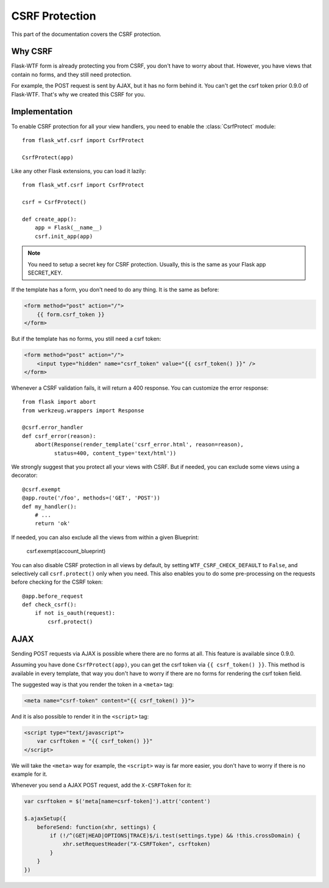 CSRF Protection
===============

This part of the documentation covers the CSRF protection.

Why CSRF
--------

Flask-WTF form is already protecting you from CSRF, you don't have to
worry about that. However, you have views that contain no forms, and they
still need protection.

For example, the POST request is sent by AJAX, but it has no form behind
it. You can't get the csrf token prior 0.9.0 of Flask-WTF. That's why we
created this CSRF for you.

Implementation
--------------

.. module:: flask_wtf.csrf

To enable CSRF protection for all your view handlers, you need to enable
the :class:`CsrfProtect` module::

    from flask_wtf.csrf import CsrfProtect

    CsrfProtect(app)

Like any other Flask extensions, you can load it lazily::

    from flask_wtf.csrf import CsrfProtect

    csrf = CsrfProtect()

    def create_app():
        app = Flask(__name__)
        csrf.init_app(app)

.. note::

    You need to setup a secret key for CSRF protection. Usually, this
    is the same as your Flask app SECRET_KEY.

If the template has a form, you don't need to do any thing. It is the
same as before:

.. sourcecode:: html+jinja

    <form method="post" action="/">
        {{ form.csrf_token }}
    </form>

But if the template has no forms, you still need a csrf token:

.. sourcecode:: html+jinja

    <form method="post" action="/">
        <input type="hidden" name="csrf_token" value="{{ csrf_token() }}" />
    </form>

Whenever a CSRF validation fails, it will return a 400 response. You can
customize the error response::

    from flask import abort
    from werkzeug.wrappers import Response
    
    @csrf.error_handler
    def csrf_error(reason):
        abort(Response(render_template('csrf_error.html', reason=reason), 
              status=400, content_type='text/html'))

We strongly suggest that you protect all your views with CSRF. But if
needed, you can exclude some views using a decorator::

    @csrf.exempt
    @app.route('/foo', methods=('GET', 'POST'))
    def my_handler():
        # ...
        return 'ok'

If needed, you can also exclude all the views from within a given Blueprint:

    csrf.exempt(account_blueprint)

You can also disable CSRF protection in all views by default, by setting
``WTF_CSRF_CHECK_DEFAULT`` to ``False``, and selectively call
``csrf.protect()`` only when you need. This also enables you to do some
pre-processing on the requests before checking for the CSRF token::

    @app.before_request
    def check_csrf():
        if not is_oauth(request):
            csrf.protect()

AJAX
----

Sending POST requests via AJAX is possible where there are no forms at all.
This feature is available since 0.9.0.

Assuming you have done ``CsrfProtect(app)``, you can get the csrf token via
``{{ csrf_token() }}``. This method is available in every template, that
way you don't have to worry if there are no forms for rendering the csrf token
field.

The suggested way is that you render the token in a ``<meta>`` tag:

.. sourcecode:: html+jinja

    <meta name="csrf-token" content="{{ csrf_token() }}">

And it is also possible to render it in the ``<script>`` tag:

.. sourcecode:: html+jinja

    <script type="text/javascript">
        var csrftoken = "{{ csrf_token() }}"
    </script>

We will take the ``<meta>`` way for example, the ``<script>`` way is far
more easier, you don't have to worry if there is no example for it.

Whenever you send a AJAX POST request, add the ``X-CSRFToken`` for it:

.. sourcecode:: javascript

    var csrftoken = $('meta[name=csrf-token]').attr('content')

    $.ajaxSetup({
        beforeSend: function(xhr, settings) {
            if (!/^(GET|HEAD|OPTIONS|TRACE)$/i.test(settings.type) && !this.crossDomain) {
                xhr.setRequestHeader("X-CSRFToken", csrftoken)
            }
        }
    })
